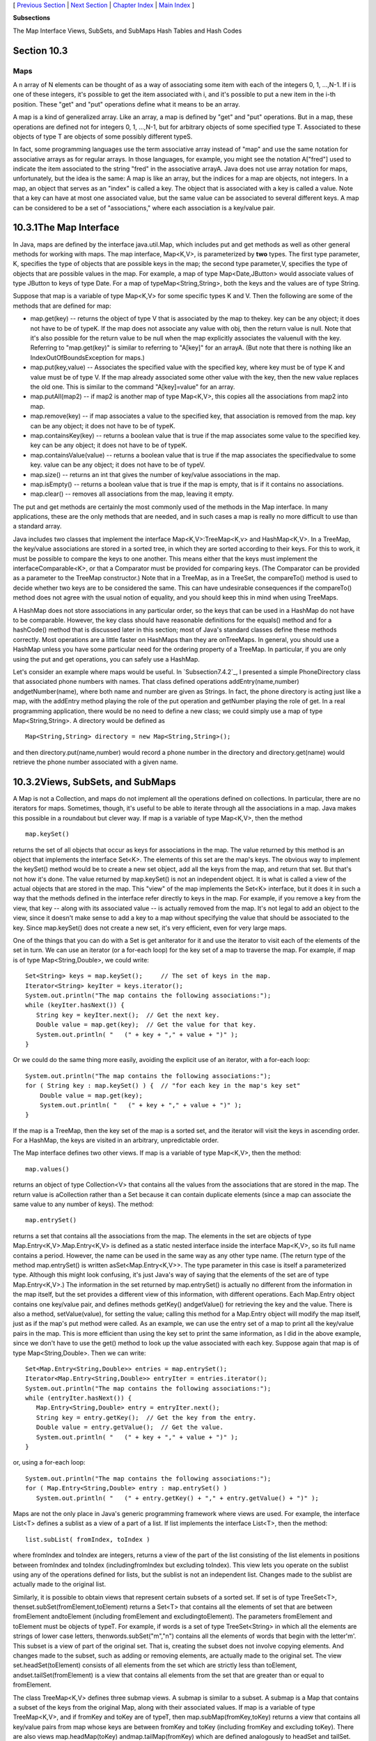 [ `Previous Section`_ | `Next Section`_ | `Chapter Index`_ | `Main
Index`_ ]


**Subsections**


The Map Interface
Views, SubSets, and SubMaps
Hash Tables and Hash Codes



Section 10.3
~~~~~~~~~~~~


Maps
----



A n array of N elements can be thought of as a way of associating some
item with each of the integers 0, 1, ...,N-1. If i is one of these
integers, it's possible to get the item associated with i, and it's
possible to put a new item in the i-th position. These "get" and "put"
operations define what it means to be an array.

A map is a kind of generalized array. Like an array, a map is defined
by "get" and "put" operations. But in a map, these operations are
defined not for integers 0, 1, ...,N-1, but for arbitrary objects of
some specified type T. Associated to these objects of type T are
objects of some possibly different typeS.

In fact, some programming languages use the term associative array
instead of "map" and use the same notation for associative arrays as
for regular arrays. In those languages, for example, you might see the
notation A["fred"] used to indicate the item associated to the string
"fred" in the associative arrayA. Java does not use array notation for
maps, unfortunately, but the idea is the same: A map is like an array,
but the indices for a map are objects, not integers. In a map, an
object that serves as an "index" is called a key. The object that is
associated with a key is called a value. Note that a key can have at
most one associated value, but the same value can be associated to
several different keys. A map can be considered to be a set of
"associations," where each association is a key/value pair.





10.3.1The Map Interface
~~~~~~~~~~~~~~~~~~~~~~~

In Java, maps are defined by the interface java.util.Map, which
includes put and get methods as well as other general methods for
working with maps. The map interface, Map<K,V>, is parameterized by
**two** types. The first type parameter, K, specifies the type of
objects that are possible keys in the map; the second type
parameter,V, specifies the type of objects that are possible values in
the map. For example, a map of type Map<Date,JButton> would associate
values of type JButton to keys of type Date. For a map of
typeMap<String,String>, both the keys and the values are of type
String.

Suppose that map is a variable of type Map<K,V> for some specific
types K and V. Then the following are some of the methods that are
defined for map:


+ map.get(key) -- returns the object of type V that is associated by
  the map to thekey. key can be any object; it does not have to be of
  typeK. If the map does not associate any value with obj, then the
  return value is null. Note that it's also possible for the return
  value to be null when the map explicitly associates the valuenull with
  the key. Referring to "map.get(key)" is similar to referring to
  "A[key]" for an arrayA. (But note that there is nothing like an
  IndexOutOfBoundsException for maps.)
+ map.put(key,value) -- Associates the specified value with the
  specified key, where key must be of type K and value must be of type
  V. If the map already associated some other value with the key, then
  the new value replaces the old one. This is similar to the command
  "A[key]=value" for an array.
+ map.putAll(map2) -- if map2 is another map of type Map<K,V>, this
  copies all the associations from map2 into map.
+ map.remove(key) -- if map associates a value to the specified key,
  that association is removed from the map. key can be any object; it
  does not have to be of typeK.
+ map.containsKey(key) -- returns a boolean value that is true if the
  map associates some value to the specified key. key can be any object;
  it does not have to be of typeK.
+ map.containsValue(value) -- returns a boolean value that is true if
  the map associates the specifiedvalue to some key. value can be any
  object; it does not have to be of typeV.
+ map.size() -- returns an int that gives the number of key/value
  associations in the map.
+ map.isEmpty() -- returns a boolean value that is true if the map is
  empty, that is if it contains no associations.
+ map.clear() -- removes all associations from the map, leaving it
  empty.


The put and get methods are certainly the most commonly used of the
methods in the Map interface. In many applications, these are the only
methods that are needed, and in such cases a map is really no more
difficult to use than a standard array.

Java includes two classes that implement the interface
Map<K,V>:TreeMap<K,v> and HashMap<K,V>. In a TreeMap, the key/value
associations are stored in a sorted tree, in which they are sorted
according to their keys. For this to work, it must be possible to
compare the keys to one another. This means either that the keys must
implement the interfaceComparable<K>, or that a Comparator must be
provided for comparing keys. (The Comparator can be provided as a
parameter to the TreeMap constructor.) Note that in a TreeMap, as in a
TreeSet, the compareTo() method is used to decide whether two keys are
to be considered the same. This can have undesirable consequences if
the compareTo() method does not agree with the usual notion of
equality, and you should keep this in mind when using TreeMaps.

A HashMap does not store associations in any particular order, so the
keys that can be used in a HashMap do not have to be comparable.
However, the key class should have reasonable definitions for the
equals() method and for a hashCode() method that is discussed later in
this section; most of Java's standard classes define these methods
correctly. Most operations are a little faster on HashMaps than they
are onTreeMaps. In general, you should use a HashMap unless you have
some particular need for the ordering property of a TreeMap. In
particular, if you are only using the put and get operations, you can
safely use a HashMap.

Let's consider an example where maps would be useful. In
`Subsection7.4.2`_, I presented a simple PhoneDirectory class that
associated phone numbers with names. That class defined operations
addEntry(name,number) andgetNumber(name), where both name and number
are given as Strings. In fact, the phone directory is acting just like
a map, with the addEntry method playing the role of the put operation
and getNumber playing the role of get. In a real programming
application, there would be no need to define a new class; we could
simply use a map of type Map<String,String>. A directory would be
defined as


::

    Map<String,String> directory = new Map<String,String>();


and then directory.put(name,number) would record a phone number in the
directory and directory.get(name) would retrieve the phone number
associated with a given name.





10.3.2Views, SubSets, and SubMaps
~~~~~~~~~~~~~~~~~~~~~~~~~~~~~~~~~

A Map is not a Collection, and maps do not implement all the
operations defined on collections. In particular, there are no
iterators for maps. Sometimes, though, it's useful to be able to
iterate through all the associations in a map. Java makes this
possible in a roundabout but clever way. If map is a variable of type
Map<K,V>, then the method


::

    map.keySet()


returns the set of all objects that occur as keys for associations in
the map. The value returned by this method is an object that
implements the interface Set<K>. The elements of this set are the
map's keys. The obvious way to implement the keySet() method would be
to create a new set object, add all the keys from the map, and return
that set. But that's not how it's done. The value returned by
map.keySet() is not an independent object. It is what is called a view
of the actual objects that are stored in the map. This "view" of the
map implements the Set<K> interface, but it does it in such a way that
the methods defined in the interface refer directly to keys in the
map. For example, if you remove a key from the view, that key -- along
with its associated value -- is actually removed from the map. It's
not legal to add an object to the view, since it doesn't make sense to
add a key to a map without specifying the value that should be
associated to the key. Since map.keySet() does not create a new set,
it's very efficient, even for very large maps.

One of the things that you can do with a Set is get anIterator for it
and use the iterator to visit each of the elements of the set in turn.
We can use an iterator (or a for-each loop) for the key set of a map
to traverse the map. For example, if map is of type
Map<String,Double>, we could write:


::

    Set<String> keys = map.keySet();     // The set of keys in the map.
    Iterator<String> keyIter = keys.iterator();
    System.out.println("The map contains the following associations:");
    while (keyIter.hasNext()) {
       String key = keyIter.next();  // Get the next key.
       Double value = map.get(key);  // Get the value for that key.
       System.out.println( "   (" + key + "," + value + ")" );
    }


Or we could do the same thing more easily, avoiding the explicit use
of an iterator, with a for-each loop:


::

    System.out.println("The map contains the following associations:");
    for ( String key : map.keySet() ) {  // "for each key in the map's key set"
        Double value = map.get(key);
        System.out.println( "   (" + key + "," + value + ")" );
    }


If the map is a TreeMap, then the key set of the map is a sorted set,
and the iterator will visit the keys in ascending order. For a
HashMap, the keys are visited in an arbitrary, unpredictable order.

The Map interface defines two other views. If map is a variable of
type Map<K,V>, then the method:


::

    map.values()


returns an object of type Collection<V> that contains all the values
from the associations that are stored in the map. The return value is
aCollection rather than a Set because it can contain duplicate
elements (since a map can associate the same value to any number of
keys). The method:


::

    map.entrySet()


returns a set that contains all the associations from the map. The
elements in the set are objects of type Map.Entry<K,V>.Map.Entry<K,V>
is defined as a static nested interface inside the interface Map<K,V>,
so its full name contains a period. However, the name can be used in
the same way as any other type name. (The return type of the method
map.entrySet() is written asSet<Map.Entry<K,V>>. The type parameter in
this case is itself a parameterized type. Although this might look
confusing, it's just Java's way of saying that the elements of the set
are of type Map.Entry<K,V>.) The information in the set returned by
map.entrySet() is actually no different from the information in the
map itself, but the set provides a different view of this information,
with different operations. Each Map.Entry object contains one
key/value pair, and defines methods getKey() andgetValue() for
retrieving the key and the value. There is also a method,
setValue(value), for setting the value; calling this method for a
Map.Entry object will modify the map itself, just as if the map's put
method were called. As an example, we can use the entry set of a map
to print all the key/value pairs in the map. This is more efficient
than using the key set to print the same information, as I did in the
above example, since we don't have to use the get() method to look up
the value associated with each key. Suppose again that map is of type
Map<String,Double>. Then we can write:


::

    Set<Map.Entry<String,Double>> entries = map.entrySet();
    Iterator<Map.Entry<String,Double>> entryIter = entries.iterator();
    System.out.println("The map contains the following associations:");
    while (entryIter.hasNext()) {
       Map.Entry<String,Double> entry = entryIter.next();
       String key = entry.getKey();  // Get the key from the entry.
       Double value = entry.getValue();  // Get the value.
       System.out.println( "   (" + key + "," + value + ")" );
    }


or, using a for-each loop:


::

    System.out.println("The map contains the following associations:");
    for ( Map.Entry<String,Double> entry : map.entrySet() )
       System.out.println( "   (" + entry.getKey() + "," + entry.getValue() + ")" );





Maps are not the only place in Java's generic programming framework
where views are used. For example, the interface List<T> defines a
sublist as a view of a part of a list. If list implements the
interface List<T>, then the method:


::

    list.subList( fromIndex, toIndex )


where fromIndex and toIndex are integers, returns a view of the part
of the list consisting of the list elements in positions between
fromIndex and toIndex (includingfromIndex but excluding toIndex). This
view lets you operate on the sublist using any of the operations
defined for lists, but the sublist is not an independent list. Changes
made to the sublist are actually made to the original list.

Similarly, it is possible to obtain views that represent certain
subsets of a sorted set. If set is of type TreeSet<T>,
thenset.subSet(fromElement,toElement) returns a Set<T> that contains
all the elements of set that are between fromElement andtoElement
(including fromElement and excludingtoElement). The parameters
fromElement and toElement must be objects of typeT. For example, if
words is a set of type TreeSet<String> in which all the elements are
strings of lower case letters, thenwords.subSet("m","n") contains all
the elements of words that begin with the letter'm'. This subset is a
view of part of the original set. That is, creating the subset does
not involve copying elements. And changes made to the subset, such as
adding or removing elements, are actually made to the original set.
The view set.headSet(toElement) consists of all elements from the set
which are strictly less than toElement, andset.tailSet(fromElement) is
a view that contains all elements from the set that are greater than
or equal to fromElement.

The class TreeMap<K,V> defines three submap views. A submap is similar
to a subset. A submap is a Map that contains a subset of the keys from
the original Map, along with their associated values. If map is a
variable of type TreeMap<K,V>, and if fromKey and toKey are of typeT,
then map.subMap(fromKey,toKey) returns a view that contains all
key/value pairs from map whose keys are between fromKey and toKey
(including fromKey and excluding toKey). There are also views
map.headMap(toKey) andmap.tailMap(fromKey) which are defined
analogously to headSet and tailSet. Suppose, for example, that
blackBook is a map of typeTreeMap<String,String> in which the keys are
names and the values are phone numbers. We can print out all the
entries from blackBook where the name begins with "M" as follows:


::

    Map<String,String> ems = blackBook.subMap("M","N");
         // This submap contains entries for which the key is greater
         // than or equal to "M" and strictly less than "N".
         
    if (ems.isEmpty()) {
       System.out.println("No entries beginning with M.");
    }
    else {
       System.out.println("Entries beginning with M:");
       for ( Map.Entry<String,String> entry : ems.entrySet() )
          System.out.println( "   " + entry.getKey() + ": " + entry.getValue() );
    }


Subsets and submaps are probably best thought of as generalized search
operations that make it possible to find all the items in a range of
values, rather than just to find a single value. Suppose, for example
that a database of scheduled events is stored in a map of type
TreeMap<Date,Event> in which the keys are the times of the events, and
suppose you want a listing of all events that are scheduled for some
time on July 4, 2011. Just make a submap containing all keys in the
range from 12:00 AM, July 4, 2011 to 12:00 AM, July 5, 2011, and
output all the entries from that submap. This type of search, which is
known as asubrange query is quite common.





10.3.3Hash Tables and Hash Codes
~~~~~~~~~~~~~~~~~~~~~~~~~~~~~~~~

HashSets and HashMaps are implemented using a data structure known as
a hash table. You don't need to understand hash tables to use HashSets
or HashMaps, but any computer programmer should be familiar with hash
tables and how they work.

Hash tables are an elegant solution to the search problem. A hash
table, like a HashMap, stores key/value pairs. Given a key, you have
to search the table for the corresponding key/value pair. When a hash
table is used to implement a set, the values are all null, and the
only question is whether or not the key occurs in the set. You still
have to search for the key to check whether it is there or not.

In most search algorithms, in order to find the item you are
interested in, you have to look through a bunch of other items that
don't interest you. To find something in an unsorted list, you have to
go though the items one-by-one until you come to the one you are
looking for. In a binary sort tree, you have to start at the root and
move down the tree until you find the item you want. When you search
for a key/value pair in a hash table, you can go directly to the
location that contains the item you want. You don't have to look
through any other items. (This is not quite true, but it's close.) The
location of the key/value pair is computed from the key: You just look
at the key, and then you go directly to the location where it is
stored.

How can this work? If the keys were integers in the range 0 to 99, we
could store the key/value pairs in an array, A, of 100 elements. The
key/value pair with key K would be stored in A[K]. The key takes us
directly to the location of the key/value pair. The problem is that
there are usually far too many different possible keys for us to be
able to use an array with one location for each possible key. For
example, if the key can be any value of type int, then we would need
an array with over four billion locations -- quite a waste of space if
we are only going to store, say, a few thousand items! If the key can
be a string of any length, then the number of possible keys is
infinite, and using an array with one location for each possible key
is simply impossible.

Nevertheless, hash tables store their data in an array, and the array
index where a key is stored is based on the key. The index is not
equal to the key, but it is computed from the key. The array index for
a key is called thehash code for that key. A function that computes a
hash code, given a key, is called a hash function. To find a key in a
hash table, you just have to compute the hash code of the key and go
directly to the array location given by that hash code. If the hash
code is 17, look in array location number 17.

Now, since there are fewer array locations than there are possible
keys, it's possible that we might try to store two or more keys in the
same array location. This is called a collision. A collision is not an
error. We can't reject a key just because another key happened to have
the same hash code. A hash table must be able to handle collisions in
some reasonable way. In the type of hash table that is used in Java,
each array location actually holds a linked list of key/value pairs
(possibly an empty list). When two items have the same hash code, they
are in the same linked list. The structure of the hash table looks
something like this:



In this diagram, there is one item with hash code 0, no items with
hash code 1, two items with hash code 2, and so on. In a properly
designed hash table, most of the linked lists are of length zero or
one, and the average length of the lists is less than one. Although
the hash code of a key doesn't necessarily take you directly to that
key, there are probably no more than one or two other items that you
have to look through before finding the key you want. For this to work
properly, the number of items in the hash table should be somewhat
less than the number of locations in the array. In Java's
implementation, whenever the number of items exceeds 75% of the array
size, the array is replaced by a larger one and all the items in the
old array are inserted into the new one. (This is why adding one new
item will sometimes cause the ordering of all the items in the hash
table to change completely.)

There is still the question of where hash codes come from. Every
object in Java has a hash code. The Object class defines the method
hashCode(), which returns a value of type int. When an object, obj, is
stored in a hash table that has N locations, a hash code in the range0
to N-1 is needed. This hash code is computed
asMath.abs(obj.hashCode())%N, the remainder when the absolute value
ofobj.hashCode() is divided by N. (The Math.abs is necessary because
obj.hashCode() can be a negative integer, and we need a non-negative
number to use as an array index.)

For hashing to work properly, two objects that are equal according to
theequals() method must have the same hash code. In the Object class,
this condition is satisfied because both equals() and hashCode() are
based on the address of the memory location where the object is
stored. However, as noted in`Subsection10.1.6`_, many classes redefine
the equals() method. If a class redefines the equals() method, and if
objects of that class will be used as keys in hash tables, then the
class should also redefine the hashCode() method. For example, in the
String class, the equals() method is redefined so that two objects of
typeString are considered to be equal if they contain the same
sequence of characters. The hashCode() method is also redefined in
theString class, so that the hash code of a string is computed from
the characters in that string rather than from its location in memory.
For Java's standard classes, you can expect equals() and hashCode() to
be correctly defined. However, you might need to define these methods
in classes that you write yourself.

Writing a good hash function is something of an art. In order to work
well, the hash function must spread the possible keys fairly evenly
over the hash table. Otherwise, the items in a table can be
concentrated in a subset of the available locations, and the linked
lists at those locations can grow to large size; that would destroy
the efficiency that is the major reason for hash tables to exist in
the first place. However, I won't cover techniques for creating good
hash functions in this book.



[ `Previous Section`_ | `Next Section`_ | `Chapter Index`_ | `Main
Index`_ ]

.. _Next Section: http://math.hws.edu/javanotes/c10/s4.html
.. _10.1.6: http://math.hws.edu/javanotes/c10/../c10/s1.html#generics.1.6
.. _Previous Section: http://math.hws.edu/javanotes/c10/s2.html
.. _7.4.2: http://math.hws.edu/javanotes/c10/../c7/s4.html#arrays.4.2
.. _Chapter Index: http://math.hws.edu/javanotes/c10/index.html
.. _Main Index: http://math.hws.edu/javanotes/c10/../index.html


